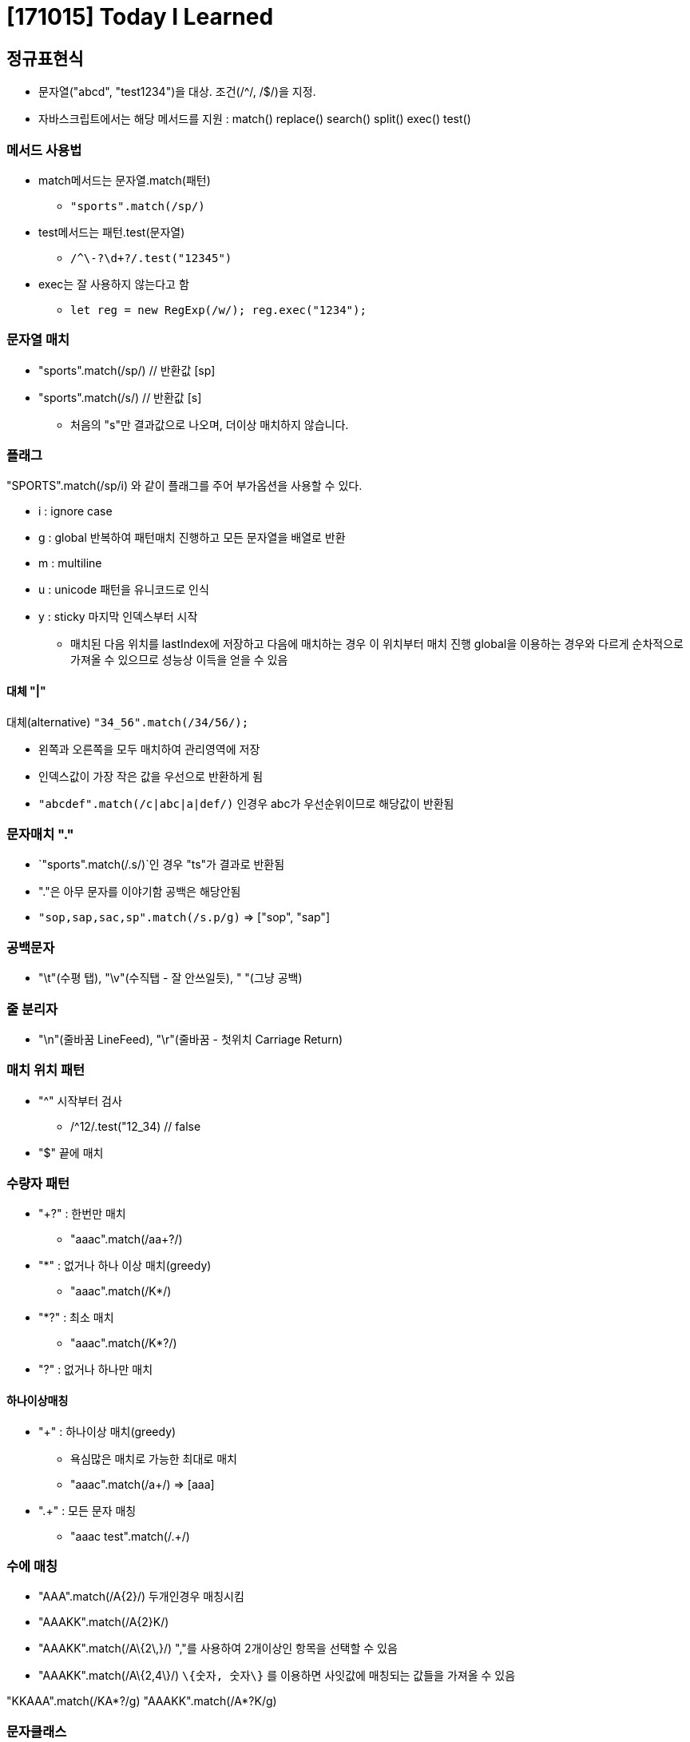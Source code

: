 # [171015] Today I Learned

## 정규표현식

* 문자열("abcd", "test1234")을 대상. 조건(/^/, /$/)을 지정.
* 자바스크립트에서는 해당 메서드를 지원 : match() replace() search() split() exec() test()

### 메서드 사용법

* match메서드는 문자열.match(패턴)
** `"sports".match(/sp/)`
* test메서드는 패턴.test(문자열)
** `/^\-?\d+?/.test("12345")`
* exec는 잘 사용하지 않는다고 함
** `let reg = new RegExp(/w/); reg.exec("1234");`

### 문자열 매치

* "sports".match(/sp/) // 반환값 [sp]
* "sports".match(/s/) // 반환값 [s]
** 처음의 "s"만 결과값으로 나오며, 더이상 매치하지 않습니다.

### 플래그

"SPORTS".match(/sp/i) 와 같이 플래그를 주어 부가옵션을 사용할 수 있다.

* i : ignore case
* g : global 반복하여 패턴매치 진행하고 모든 문자열을 배열로 반환
* m : multiline
* u : unicode 패턴을 유니코드로 인식
* y : sticky 마지막 인덱스부터 시작
** 매치된 다음 위치를 lastIndex에 저장하고 다음에 매치하는 경우 이 위치부터 매치 진행 global을 이용하는 경우와 다르게 순차적으로 가져올 수 있으므로 성능상 이득을 얻을 수 있음

#### 대체 "|"

대체(alternative) `"34_56".match(/34/56/);`

* 왼쪽과 오른쪽을 모두 매치하여 관리영역에 저장
* 인덱스값이 가장 작은 값을 우선으로 반환하게 됨
* `"abcdef".match(/c|abc|a|def/)` 인경우 abc가 우선순위이므로 해당값이 반환됨

### 문자매치 "."

* `"sports".match(/.s/)`인 경우 "ts"가 결과로 반환됨
* "."은 아무 문자를 이야기함 공백은 해당안됨
* `"sop,sap,sac,sp".match(/s.p/g)` => ["sop", "sap"]

### 공백문자

* "\t"(수평 탭), "\v"(수직탭 - 잘 안쓰일듯), " "(그냥 공백)

### 줄 분리자

* "\n"(줄바꿈 LineFeed), "\r"(줄바꿈 - 첫위치 Carriage Return)

### 매치 위치 패턴

* "^" 시작부터 검사
** /^12/.test("12_34) // false
* "$" 끝에 매치

### 수량자 패턴

* "+?" : 한번만 매치
** "aaac".match(/aa+?/)
* "*" : 없거나 하나 이상 매치(greedy)
** "aaac".match(/K*/)
* "*?" : 최소 매치
** "aaac".match(/K*?/)
* "?" : 없거나 하나만 매치

#### 하나이상매칭

* "+" : 하나이상 매치(greedy)
** 욕심많은 매치로 가능한 최대로 매치
** "aaac".match(/a+/) => [aaa]
* ".+" : 모든 문자 매칭
** "aaac test".match(/.+/)

### 수에 매칭

* "AAA".match(/A\{2\}/) 두개인경우 매칭시킴
* "AAAKK".match(/A\{2\}K/)
* "AAAKK".match(/A\{2\,}/) ","를 사용하여 2개이상인 항목을 선택할 수 있음
* "AAAKK".match(/A\{2,4\}/) `\{숫자, 숫자\}` 를 이용하면 사잇값에 매칭되는 값들을 가져올 수 있음

"KKAAA".match(/KA*?/g)
"AAAKK".match(/A*?K/g)

### 문자클래스

* "[]" 문자집합. 지정한 문자 단위로 매치
** "abcde".match(/[ab]/)
* "[패턴문자]" 패턴문자(ex "+", "?")를 이스케이프하여 사용할 수 있다.
** "111".match(/[1+]/)
* "[최소-최대]" 최소 최대구간에 속한 값을 매치
** "54321".match(/[0-4]/) => 4
** 앞뒤에 문자를 작성하지 않는경우에는 "-"는 문자로 인식합니다.
* "^" 안에 작성한 문자를 제외한 문자에 매치
** "test".match(/\^[\^a-z]/)

### 이스케이프 클래스

* \d : 숫자만 매치
* \D : 숫자 이외의 문자 매치
* \s : 보이지 않는 문제 매치
* \S : 보이는 문자 매치
* \w : 63개 문자만 매치 (띄워쓰기 제외 아스키코드)
* \W : 이외 문자 매피

### 그룹화

* () : 매치되는 결과 캡쳐 및 그룹화
** `"ABC".match(/(A)/);`
** `(a|b)+`
*** a또는 b에 매치하고 그결과로 하나 이상 매치
** "ABC".match(/((A))/)
* (?:) : 캡쳐하지 않는 그룹
** `"abcdef".match(/ab(?:cd)ef/)`
* (?=) : 전방매치
** `"abcc".match(/ab(?=c)/)`

#### 캡쳐값 참조

* `"test1234".replace(/t(e.)t1234/, "$1")` => es
